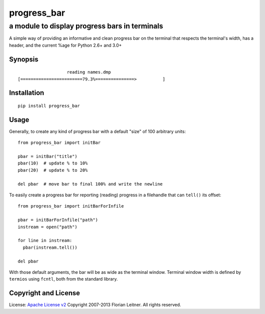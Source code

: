 ============
progress_bar
============
----------------------------------------------
a module to display progress bars in terminals
----------------------------------------------

A simple way of providing an informative and clean progress bar on the
terminal that respects the terminal's width, has a header, and the
current %age for Python 2.6+ and 3.0+

Synopsis
========

::

                       reading names.dmp                     
    [========================79.3%===============>          ]

Installation
============

::

  pip install progress_bar

Usage
=====

Generally, to create any kind of progress bar with a default "size"
of 100 arbitrary units::

  from progress_bar import initBar

  pbar = initBar("title")
  pbar(10)  # update % to 10%
  pbar(20)  # update % to 20%
  
  del pbar  # move bar to final 100% and write the newline

To easily create a progress bar for reporting (reading) progress in a
filehandle that can ``tell()`` its offset::

  from progress_bar import initBarForInfile

  pbar = initBarForInfile("path")
  instream = open("path")

  for line in instream:
    pbar(instream.tell())

  del pbar

With those default arguments, the bar will be as wide as the terminal window.
Terminal window width is defined by ``termios`` using ``fcntl``,
both from the standard library.

Copyright and License
=====================

License: `Apache License v2 <https://www.apache.org/licenses/LICENSE-2.0.html>`_
Copyright 2007-2013 Florian Leitner. All rights reserved.

